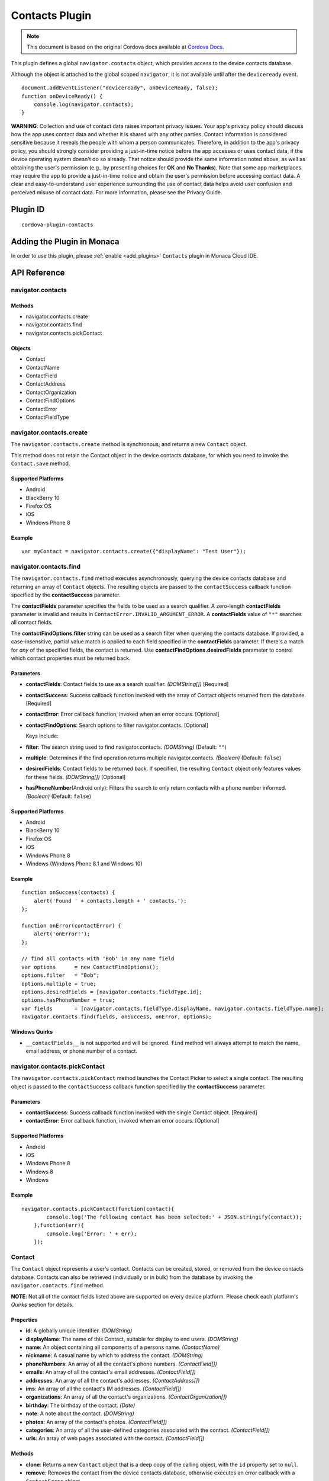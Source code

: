 .. raw:: html

   <!---
       Licensed to the Apache Software Foundation (ASF) under one
       or more contributor license agreements.  See the NOTICE file
       distributed with this work for additional information
       regarding copyright ownership.  The ASF licenses this file
       to you under the Apache License, Version 2.0 (the
       "License"); you may not use this file except in compliance
       with the License.  You may obtain a copy of the License at

         http://www.apache.org/licenses/LICENSE-2.0

       Unless required by applicable law or agreed to in writing,
       software distributed under the License is distributed on an
       "AS IS" BASIS, WITHOUT WARRANTIES OR CONDITIONS OF ANY
       KIND, either express or implied.  See the License for the
       specific language governing permissions and limitations
       under the License.
   -->

===========================
Contacts Plugin
===========================

.. rst-class:: right-menu


.. raw:: html

  <div>
    <div  style="float: left;" align="left"><b>Tested Version: </b><a href="https://github.com/apache/cordova-plugin-contacts/blob/master/RELEASENOTES.md#110-jun-17-2015">1.1.0</a></div>   
    <div align="right" style="float: right;"><b>Last Edited:</b> November 20th, 2015</div>
    <br/>
  </div>

.. note:: 
    
    This document is based on the original Cordova docs available at `Cordova Docs <https://github.com/apache/cordova-plugin-contacts>`_.

This plugin defines a global ``navigator.contacts`` object, which provides access to the device contacts database.

Although the object is attached to the global scoped ``navigator``, it is not available until after the ``deviceready`` event.

::

    document.addEventListener("deviceready", onDeviceReady, false);
    function onDeviceReady() {
        console.log(navigator.contacts);
    }

**WARNING**: Collection and use of contact data raises important privacy issues. Your app's privacy policy should discuss how the app uses contact data and whether it is shared with any other parties. Contact information is considered sensitive because it reveals the people with whom a person communicates. Therefore, in addition to the app's privacy policy, you should strongly consider providing a just-in-time notice before the app accesses or uses contact data, if the device operating system doesn't do so already. That notice should provide the same information noted above, as well as obtaining the user's permission (e.g., by presenting choices for **OK** and **No Thanks**). Note that some app marketplaces may require the app to provide a just-in-time notice and obtain the user's permission before accessing contact data. A clear and easy-to-understand user experience surrounding the use of contact data helps avoid user confusion and perceived misuse of contact data. For more information, please see the Privacy Guide.

Plugin ID
===========================

::
  
  cordova-plugin-contacts

Adding the Plugin in Monaca
=========================================

In order to use this plugin, please :ref:`enable <add_plugins>` ``Contacts`` plugin in Monaca Cloud IDE.


API Reference
=========================================

navigator.contacts
------------------

Methods
~~~~~~~

-  navigator.contacts.create
-  navigator.contacts.find
-  navigator.contacts.pickContact

Objects
~~~~~~~

-  Contact
-  ContactName
-  ContactField
-  ContactAddress
-  ContactOrganization
-  ContactFindOptions
-  ContactError
-  ContactFieldType

navigator.contacts.create
-------------------------

The ``navigator.contacts.create`` method is synchronous, and returns a new ``Contact`` object.

This method does not retain the Contact object in the device contacts database, for which you need to invoke the ``Contact.save`` method.

Supported Platforms
~~~~~~~~~~~~~~~~~~~

-  Android
-  BlackBerry 10
-  Firefox OS
-  iOS
-  Windows Phone 8

Example
~~~~~~~

::

    var myContact = navigator.contacts.create({"displayName": "Test User"});

navigator.contacts.find
-----------------------

The ``navigator.contacts.find`` method executes asynchronously, querying the device contacts database and returning an array of ``Contact`` objects. The resulting objects are passed to the ``contactSuccess`` callback function specified by the **contactSuccess** parameter.

The **contactFields** parameter specifies the fields to be used as a search qualifier. A zero-length **contactFields** parameter is invalid and results in ``ContactError.INVALID_ARGUMENT_ERROR``. A **contactFields** value of ``"*"`` searches all contact fields.

The **contactFindOptions.filter** string can be used as a search filter when querying the contacts database. If provided, a case-insensitive, partial value match is applied to each field specified in the **contactFields** parameter. If there's a match for *any* of the specified fields, the contact is returned. Use **contactFindOptions.desiredFields** parameter to control which contact properties must be returned back.

Parameters
~~~~~~~~~~


-  **contactFields**: Contact fields to use as a search qualifier. *(DOMString[])* [Required]

-  **contactSuccess**: Success callback function invoked with the array of Contact objects returned from the database. [Required]

-  **contactError**: Error callback function, invoked when an error occurs. [Optional]

-  **contactFindOptions**: Search options to filter navigator.contacts. [Optional]

   Keys include:

-  **filter**: The search string used to find navigator.contacts. *(DOMString)* (Default: ``""``)

-  **multiple**: Determines if the find operation returns multiple navigator.contacts. *(Boolean)* (Default: ``false``)

-  **desiredFields**: Contact fields to be returned back. If specified, the resulting ``Contact`` object only features values for these fields. *(DOMString[])* [Optional]

-  **hasPhoneNumber**\ (Android only): Filters the search to only return contacts with a phone number informed. *(Boolean)* (Default: ``false``)

Supported Platforms
~~~~~~~~~~~~~~~~~~~

-  Android
-  BlackBerry 10
-  Firefox OS
-  iOS
-  Windows Phone 8
-  Windows (Windows Phone 8.1 and Windows 10)

Example
~~~~~~~

::

    function onSuccess(contacts) {
        alert('Found ' + contacts.length + ' contacts.');
    };

    function onError(contactError) {
        alert('onError!');
    };

    // find all contacts with 'Bob' in any name field
    var options      = new ContactFindOptions();
    options.filter   = "Bob";
    options.multiple = true;
    options.desiredFields = [navigator.contacts.fieldType.id];
    options.hasPhoneNumber = true;
    var fields       = [navigator.contacts.fieldType.displayName, navigator.contacts.fieldType.name];
    navigator.contacts.find(fields, onSuccess, onError, options);

Windows Quirks
~~~~~~~~~~~~~~

-  ``__contactFields__`` is not supported and will be ignored. ``find`` method will always attempt to match the name, email address, or phone number of a contact.

navigator.contacts.pickContact
------------------------------

The ``navigator.contacts.pickContact`` method launches the Contact Picker to select a single contact. The resulting object is passed to the ``contactSuccess`` callback function specified by the **contactSuccess** parameter.

Parameters
~~~~~~~~~~

-  **contactSuccess**: Success callback function invoked with the single Contact object. [Required]

-  **contactError**: Error callback function, invoked when an error occurs. [Optional]

Supported Platforms
~~~~~~~~~~~~~~~~~~~

-  Android
-  iOS
-  Windows Phone 8
-  Windows 8
-  Windows

Example
~~~~~~~

::

    navigator.contacts.pickContact(function(contact){
            console.log('The following contact has been selected:' + JSON.stringify(contact));
        },function(err){
            console.log('Error: ' + err);
        });

Contact
-------

The ``Contact`` object represents a user's contact. Contacts can be created, stored, or removed from the device contacts database. Contacts can also be retrieved (individually or in bulk) from the database by invoking the ``navigator.contacts.find`` method.

**NOTE**: Not all of the contact fields listed above are supported on every device platform. Please check each platform's *Quirks* section for details.

Properties
~~~~~~~~~~

-  **id**: A globally unique identifier. *(DOMString)*

-  **displayName**: The name of this Contact, suitable for display to end users. *(DOMString)*

-  **name**: An object containing all components of a persons name. *(ContactName)*

-  **nickname**: A casual name by which to address the contact. *(DOMString)*

-  **phoneNumbers**: An array of all the contact's phone numbers. *(ContactField[])*

-  **emails**: An array of all the contact's email addresses. *(ContactField[])*

-  **addresses**: An array of all the contact's addresses. *(ContactAddress[])*

-  **ims**: An array of all the contact's IM addresses. *(ContactField[])*

-  **organizations**: An array of all the contact's organizations. *(ContactOrganization[])*

-  **birthday**: The birthday of the contact. *(Date)*

-  **note**: A note about the contact. *(DOMString)*

-  **photos**: An array of the contact's photos. *(ContactField[])*

-  **categories**: An array of all the user-defined categories associated with the contact. *(ContactField[])*

-  **urls**: An array of web pages associated with the contact. *(ContactField[])*

Methods
~~~~~~~

-  **clone**: Returns a new ``Contact`` object that is a deep copy of the calling object, with the ``id`` property set to ``null``.

-  **remove**: Removes the contact from the device contacts database, otherwise executes an error callback with a ``ContactError`` object.

-  **save**: Saves a new contact to the device contacts database, or updates an existing contact if a contact with the same **id** already exists.

Supported Platforms
~~~~~~~~~~~~~~~~~~~

-  Amazon Fire OS
-  Android
-  BlackBerry 10
-  Firefox OS
-  iOS
-  Windows Phone 8
-  Windows 8
-  Windows

Save Example
~~~~~~~~~~~~

::

    function onSuccess(contact) {
        alert("Save Success");
    };

    function onError(contactError) {
        alert("Error = " + contactError.code);
    };

    // create a new contact object
    var contact = navigator.contacts.create();
    contact.displayName = "Plumber";
    contact.nickname = "Plumber";            // specify both to support all devices

    // populate some fields
    var name = new ContactName();
    name.givenName = "Jane";
    name.familyName = "Doe";
    contact.name = name;

    // save to device
    contact.save(onSuccess,onError);

Clone Example
~~~~~~~~~~~~~

::

        // clone the contact object
        var clone = contact.clone();
        clone.name.givenName = "John";
        console.log("Original contact name = " + contact.name.givenName);
        console.log("Cloned contact name = " + clone.name.givenName);

Remove Example
~~~~~~~~~~~~~~

::

    function onSuccess() {
        alert("Removal Success");
    };

    function onError(contactError) {
        alert("Error = " + contactError.code);
    };

    // remove the contact from the device
    contact.remove(onSuccess,onError);

Android 2.X Quirks
~~~~~~~~~~~~~~~~~~

-  **categories**: Not supported on Android 2.X devices, returning ``null``.

BlackBerry 10 Quirks
~~~~~~~~~~~~~~~~~~~~

-  **id**: Assigned by the device when saving the contact.

FirefoxOS Quirks
~~~~~~~~~~~~~~~~

-  **categories**: Partially supported. Fields **pref** and **type** are returning ``null``

-  **ims**: Not supported

-  **photos**: Not supported

iOS Quirks
~~~~~~~~~~

-  **displayName**: Not supported on iOS, returning ``null`` unless there is no ``ContactName`` specified, in which case it returns the composite name, **nickname** or ``""``, respectively.

-  **birthday**: Must be input as a JavaScript ``Date`` object, the same way it is returned.

-  **photos**: Returns a File URL to the image, which is stored in the application's temporary directory. Contents of the temporary directory are removed when the application exits.

-  **categories**: This property is currently not supported, returning ``null``.

Windows Phone 8 Quirks
~~~~~~~~~~~~~~~~~~~~~~

-  **displayName**: When creating a contact, the value provided for the display name parameter differs from the display name retrieved when finding the contact.

-  **urls**: When creating a contact, users can input and save more than one web address, but only one is available when searching the contact.

-  **phoneNumbers**: The *pref* option is not supported. The *type* is not supported in a *find* operation. Only one ``phoneNumber`` is allowed for each *type*.

-  **emails**: The *pref* option is not supported. Home and personal references same email entry. Only one entry is allowed for each *type*.

-  **addresses**: Supports only work, and home/personal *type*. The home and personal *type* reference the same address entry. Only one entry is allowed for each *type*.

-  **organizations**: Only one is allowed, and does not support the *pref*, *type*, and *department* attributes.

-  **note**: Not supported, returning ``null``.

-  **ims**: Not supported, returning ``null``.

-  **birthdays**: Not supported, returning ``null``.

-  **categories**: Not supported, returning ``null``.

-  **remove**: Method is not supported

Windows Quirks
~~~~~~~~~~~~~~

-  **photos**: Returns a File URL to the image, which is stored in the application's temporary directory.

-  **birthdays**: Not supported, returning ``null``.

-  **categories**: Not supported, returning ``null``.

-  **remove**: Method is only supported in Windows 10 or above.

ContactAddress
--------------

The ``ContactAddress`` object stores the properties of a single address of a contact. A ``Contact`` object may include more than one address in a ``ContactAddress[]`` array.

Properties
~~~~~~~~~~

-  **pref**: Set to ``true`` if this ``ContactAddress`` contains the user's preferred value. *(boolean)*

-  **type**: A string indicating what type of field this is, *home* for example. *(DOMString)*

-  **formatted**: The full address formatted for display. *(DOMString)*

-  **streetAddress**: The full street address. *(DOMString)*

-  **locality**: The city or locality. *(DOMString)*

-  **region**: The state or region. *(DOMString)*

-  **postalCode**: The zip code or postal code. *(DOMString)*

-  **country**: The country name. *(DOMString)*

Supported Platforms
~~~~~~~~~~~~~~~~~~~

-  Amazon Fire OS
-  Android
-  BlackBerry 10
-  Firefox OS
-  iOS
-  Windows Phone 8
-  Windows 8
-  Windows

Example
~~~~~~~

::

    // display the address information for all contacts

    function onSuccess(contacts) {
        for (var i = 0; i < contacts.length; i++) {
            for (var j = 0; j < contacts[i].addresses.length; j++) {
                alert("Pref: "         + contacts[i].addresses[j].pref          + "\n" +
                    "Type: "           + contacts[i].addresses[j].type          + "\n" +
                    "Formatted: "      + contacts[i].addresses[j].formatted     + "\n" +
                    "Street Address: " + contacts[i].addresses[j].streetAddress + "\n" +
                    "Locality: "       + contacts[i].addresses[j].locality      + "\n" +
                    "Region: "         + contacts[i].addresses[j].region        + "\n" +
                    "Postal Code: "    + contacts[i].addresses[j].postalCode    + "\n" +
                    "Country: "        + contacts[i].addresses[j].country);
            }
        }
    };

    function onError(contactError) {
        alert('onError!');
    };

    // find all contacts
    var options = new ContactFindOptions();
    options.filter = "";
    var filter = ["displayName", "addresses"];
    navigator.contacts.find(filter, onSuccess, onError, options);

Android 2.X Quirks
~~~~~~~~~~~~~~~~~~

-  **pref**: Not supported, returning ``false`` on Android 2.X devices.

BlackBerry 10 Quirks
~~~~~~~~~~~~~~~~~~~~

-  **pref**: Not supported on BlackBerry devices, returning ``false``.

-  **type**: Partially supported. Only one each of *Work* and *Home* type addresses can be stored per contact.

-  **formatted**: Partially supported. Returns a concatenation of all BlackBerry address fields.

-  **streetAddress**: Supported. Returns a concatenation of BlackBerry **address1** and **address2** address fields.

-  **locality**: Supported. Stored in BlackBerry **city** address field.

-  **region**: Supported. Stored in BlackBerry **stateProvince** address
   field.

-  **postalCode**: Supported. Stored in BlackBerry **zipPostal** address
   field.

-  **country**: Supported.

FirefoxOS Quirks
~~~~~~~~~~~~~~~~

-  **formatted**: Currently not supported

iOS Quirks
~~~~~~~~~~

-  **pref**: Not supported on iOS devices, returning ``false``.

-  **formatted**: Currently not supported.

Windows 8 Quirks
~~~~~~~~~~~~~~~~

-  **pref**: Not supported

Windows Quirks
~~~~~~~~~~~~~~

-  **pref**: Not supported

ContactError
------------

The ``ContactError`` object is returned to the user through the ``contactError`` callback function when an error occurs.

Properties
~~~~~~~~~~

-  **code**: One of the predefined error codes listed below.

Constants
~~~~~~~~~

-  ``ContactError.UNKNOWN_ERROR`` (code 0)
-  ``ContactError.INVALID_ARGUMENT_ERROR`` (code 1)
-  ``ContactError.TIMEOUT_ERROR`` (code 2)
-  ``ContactError.PENDING_OPERATION_ERROR`` (code 3)
-  ``ContactError.IO_ERROR`` (code 4)
-  ``ContactError.NOT_SUPPORTED_ERROR`` (code 5)
-  ``ContactError.OPERATION_CANCELLED_ERROR`` (code 6)
-  ``ContactError.PERMISSION_DENIED_ERROR`` (code 20)

ContactField
------------

The ``ContactField`` object is a reusable component that represents contact fields generically. Each ``ContactField`` object contains a ``value``, ``type``, and ``pref`` property. A ``Contact`` object stores several properties in ``ContactField[]`` arrays, such as phone numbers and email addresses.

In most instances, there are no pre-determined values for a ``ContactField`` object's **type** attribute. For example, a phone number can specify **type** values of *home*, *work*, *mobile*, *iPhone*, or any other value that is supported by a particular device platform's contact database. However, for the ``Contact`` **photos** field, the **type** field indicates the format of the returned image: **url** when the **value** attribute contains a URL to the photo image, or *base64* when the **value** contains a base64-encoded image string.

Properties
~~~~~~~~~~

-  **type**: A string that indicates what type of field this is, *home* for example. *(DOMString)*

-  **value**: The value of the field, such as a phone number or email address. *(DOMString)*

-  **pref**: Set to ``true`` if this ``ContactField`` contains the user's preferred value. *(boolean)*

Supported Platforms
~~~~~~~~~~~~~~~~~~~

-  Amazon Fire OS
-  Android
-  BlackBerry 10
-  Firefox OS
-  iOS
-  Windows Phone 8
-  Windows 8
-  Windows

Example
~~~~~~~

::

        // create a new contact
        var contact = navigator.contacts.create();

        // store contact phone numbers in ContactField[]
        var phoneNumbers = [];
        phoneNumbers[0] = new ContactField('work', '212-555-1234', false);
        phoneNumbers[1] = new ContactField('mobile', '917-555-5432', true); // preferred number
        phoneNumbers[2] = new ContactField('home', '203-555-7890', false);
        contact.phoneNumbers = phoneNumbers;

        // save the contact
        contact.save();

Android Quirks
~~~~~~~~~~~~~~

-  **pref**: Not supported, returning ``false``.

BlackBerry 10 Quirks
~~~~~~~~~~~~~~~~~~~~

-  **type**: Partially supported. Used for phone numbers.

-  **value**: Supported.

-  **pref**: Not supported, returning ``false``.

iOS Quirks
~~~~~~~~~~

-  **pref**: Not supported, returning ``false``.

Windows8 Quirks
~~~~~~~~~~~~~~~

-  **pref**: Not supported, returning ``false``.

Windows Quirks
~~~~~~~~~~~~~~

-  **pref**: Not supported, returning ``false``.

ContactName
-----------

Contains different kinds of information about a ``Contact`` object's name.

Properties
~~~~~~~~~~

-  **formatted**: The complete name of the contact. *(DOMString)*

-  **familyName**: The contact's family name. *(DOMString)*

-  **givenName**: The contact's given name. *(DOMString)*

-  **middleName**: The contact's middle name. *(DOMString)*

-  **honorificPrefix**: The contact's prefix (example *Mr.* or *Dr.*) *(DOMString)*

-  **honorificSuffix**: The contact's suffix (example *Esq.*). *(DOMString)*

Supported Platforms
~~~~~~~~~~~~~~~~~~~

-  Amazon Fire OS
-  Android
-  BlackBerry 10
-  Firefox OS
-  iOS
-  Windows Phone 8
-  Windows 8
-  Windows

Example
~~~~~~~

::

    function onSuccess(contacts) {
        for (var i = 0; i < contacts.length; i++) {
            alert("Formatted: "  + contacts[i].name.formatted       + "\n" +
                "Family Name: "  + contacts[i].name.familyName      + "\n" +
                "Given Name: "   + contacts[i].name.givenName       + "\n" +
                "Middle Name: "  + contacts[i].name.middleName      + "\n" +
                "Suffix: "       + contacts[i].name.honorificSuffix + "\n" +
                "Prefix: "       + contacts[i].name.honorificSuffix);
        }
    };

    function onError(contactError) {
        alert('onError!');
    };

    var options = new ContactFindOptions();
    options.filter = "";
    filter = ["displayName", "name"];
    navigator.contacts.find(filter, onSuccess, onError, options);

Android Quirks
~~~~~~~~~~~~~~

-  **formatted**: Partially supported, and read-only. Returns a concatenation of ``honorificPrefix``, ``givenName``, ``middleName``, ``familyName``, and ``honorificSuffix``.

BlackBerry 10 Quirks
~~~~~~~~~~~~~~~~~~~~

-  **formatted**: Partially supported. Returns a concatenation of BlackBerry **firstName** and **lastName** fields.

-  **familyName**: Supported. Stored in BlackBerry **lastName** field.

-  **givenName**: Supported. Stored in BlackBerry **firstName** field.

-  **middleName**: Not supported, returning ``null``.

-  **honorificPrefix**: Not supported, returning ``null``.

-  **honorificSuffix**: Not supported, returning ``null``.

FirefoxOS Quirks
~~~~~~~~~~~~~~~~

-  **formatted**: Partially supported, and read-only. Returns a concatenation of ``honorificPrefix``, ``givenName``, ``middleName``, ``familyName``, and ``honorificSuffix``.

iOS Quirks
~~~~~~~~~~

-  **formatted**: Partially supported. Returns iOS Composite Name, but is read-only.

Windows 8 Quirks
~~~~~~~~~~~~~~~~

-  **formatted**: This is the only name property, and is identical to ``displayName``, and ``nickname``

-  **familyName**: not supported

-  **givenName**: not supported

-  **middleName**: not supported

-  **honorificPrefix**: not supported

-  **honorificSuffix**: not supported

Windows Quirks
~~~~~~~~~~~~~~

-  **formatted**: It is identical to ``displayName``

ContactOrganization
-------------------

The ``ContactOrganization`` object stores a contact's organization properties. A ``Contact`` object stores one or more ``ContactOrganization`` objects in an array.

Properties
~~~~~~~~~~

-  **pref**: Set to ``true`` if this ``ContactOrganization`` contains the user's preferred value. *(boolean)*

-  **type**: A string that indicates what type of field this is, *home* for example. \_(DOMString)

-  **name**: The name of the organization. *(DOMString)*

-  **department**: The department the contract works for. *(DOMString)*

-  **title**: The contact's title at the organization. *(DOMString)*

Supported Platforms
~~~~~~~~~~~~~~~~~~~

-  Android
-  BlackBerry 10
-  Firefox OS
-  iOS
-  Windows Phone 8
-  Windows (Windows 8.1 and Windows Phone 8.1 devices only)

Example
~~~~~~~

::

    function onSuccess(contacts) {
        for (var i = 0; i < contacts.length; i++) {
            for (var j = 0; j < contacts[i].organizations.length; j++) {
                alert("Pref: "      + contacts[i].organizations[j].pref       + "\n" +
                    "Type: "        + contacts[i].organizations[j].type       + "\n" +
                    "Name: "        + contacts[i].organizations[j].name       + "\n" +
                    "Department: "  + contacts[i].organizations[j].department + "\n" +
                    "Title: "       + contacts[i].organizations[j].title);
            }
        }
    };

    function onError(contactError) {
        alert('onError!');
    };

    var options = new ContactFindOptions();
    options.filter = "";
    filter = ["displayName", "organizations"];
    navigator.contacts.find(filter, onSuccess, onError, options);

Android 2.X Quirks
~~~~~~~~~~~~~~~~~~

-  **pref**: Not supported by Android 2.X devices, returning ``false``.

BlackBerry 10 Quirks
~~~~~~~~~~~~~~~~~~~~

-  **pref**: Not supported by BlackBerry devices, returning ``false``.

-  **type**: Not supported by BlackBerry devices, returning ``null``.

-  **name**: Partially supported. The first organization name is stored in the BlackBerry **company** field.

-  **department**: Not supported, returning ``null``.

-  **title**: Partially supported. The first organization title is stored in the BlackBerry **jobTitle** field.

Firefox OS Quirks
~~~~~~~~~~~~~~~~~

-  **pref**: Not supported

-  **type**: Not supported

-  **department**: Not supported

-  Fields **name** and **title** stored in **org** and **jobTitle**.

iOS Quirks
~~~~~~~~~~

-  **pref**: Not supported on iOS devices, returning ``false``.

-  **type**: Not supported on iOS devices, returning ``null``.

-  **name**: Partially supported. The first organization name is stored in the iOS **kABPersonOrganizationProperty** field.

-  **department**: Partially supported. The first department name is stored in the iOS **kABPersonDepartmentProperty** field.

-  **title**: Partially supported. The first title is stored in the iOS **kABPersonJobTitleProperty** field.

Windows Quirks
~~~~~~~~~~~~~~

-  **pref**: Not supported, returning ``false``.

-  **type**: Not supported, returning ``null``.


.. seealso::

  *See Also*

  - :ref:`third_party_cordova_index`
  - :ref:`cordova_core_plugins`
